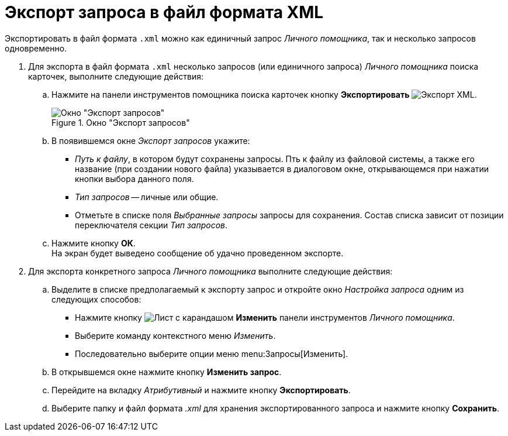 = Экспорт запроса в файл формата XML

Экспортировать в файл формата `.xml` можно как единичный запрос _Личного помощника_, так и несколько запросов одновременно.

. Для экспорта в файл формата `.xml` несколько запросов (или единичного запроса) _Личного помощника_ поиска карточек, выполните следующие действия:
.. Нажмите на панели инструментов помощника поиска карточек кнопку *Экспортировать* image:buttons/xml-export.png[Экспорт XML].
+
.Окно "Экспорт запросов"
image::query-export.png[Окно "Экспорт запросов"]
+
.. В появившемся окне _Экспорт запросов_ укажите:
+
* _Путь к файлу_, в котором будут сохранены запросы. Пть к файлу из файловой системы, а также его название (при создании нового файла) указывается в диалоговом окне, открывающемся при нажатии кнопки выбора данного поля.
* _Тип запросов_ -- личные или общие.
* Отметьте в списке поля _Выбранные запросы_ запросы для сохранения. Состав списка зависит от позиции переключателя секции _Тип запросов_.
+
.. Нажмите кнопку *ОК*. +
На экран будет выведено сообщение об удачно проведенном экспорте.
+
. Для экспорта конкретного запроса _Личного помощника_ выполните следующие действия:
+
.. Выделите в списке предполагаемый к экспорту запрос и откройте окно _Настройка запроса_ одним из следующих способов:
+
* Нажмите кнопку image:buttons/edit.png[Лист с карандашом] *Изменить* панели инструментов _Личного помощника_.
* Выберите команду контекстного меню _Изменить_.
* Последовательно выберите опции меню menu:Запросы[Изменить].
+
.. В открывшемся окне нажмите кнопку *Изменить запрос*.
.. Перейдите на вкладку _Атрибутивный_ и нажмите кнопку *Экспортировать*.
.. Выберите папку и файл формата _.xml_ для хранения экспортированного запроса и нажмите кнопку *Сохранить*.
